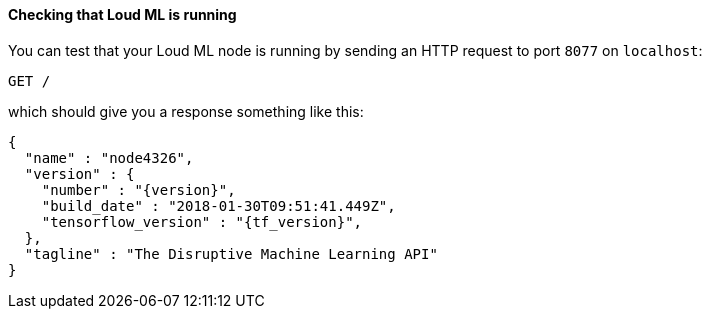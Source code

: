 ==== Checking that Loud ML is running

You can test that your Loud ML node is running by sending an HTTP
request to port `8077` on `localhost`:

[source,js]
--------------------------------------------
GET /
--------------------------------------------

which should give you a response something like this:

["source","js",subs="attributes,callouts"]
--------------------------------------------
{
  "name" : "node4326",
  "version" : {
    "number" : "{version}",
    "build_date" : "2018-01-30T09:51:41.449Z",
    "tensorflow_version" : "{tf_version}",
  },
  "tagline" : "The Disruptive Machine Learning API"
}
--------------------------------------------

